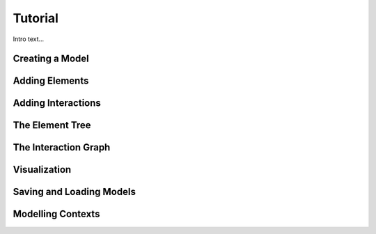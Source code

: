 ********************************************************************************
Tutorial
********************************************************************************

Intro text...

Creating a Model
================

Adding Elements
===============

Adding Interactions
===================

The Element Tree
================

The Interaction Graph
=====================

Visualization
=============

Saving and Loading Models
=========================

Modelling Contexts
==================
